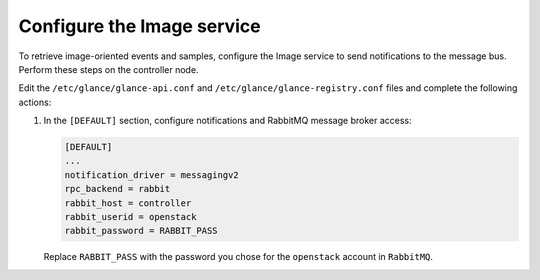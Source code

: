 ===========================
Configure the Image service
===========================

To retrieve image-oriented events and samples, configure
the Image service to send notifications to the message bus.
Perform these steps on the controller node.

Edit the ``/etc/glance/glance-api.conf`` and
``/etc/glance/glance-registry.conf`` files and
complete the following actions:

1. In the ``[DEFAULT]`` section, configure notifications
   and RabbitMQ message broker access:

   .. code-block:: ini

      [DEFAULT]
      ...
      notification_driver = messagingv2
      rpc_backend = rabbit
      rabbit_host = controller
      rabbit_userid = openstack
      rabbit_password = RABBIT_PASS

   Replace ``RABBIT_PASS`` with the password you chose for
   the ``openstack`` account in ``RabbitMQ``.

.. only:: obs or rdo

   2. Restart the Image service:

      .. code-block:: console

         # systemctl restart openstack-glance-api.service openstack-glance-registry.service

.. only:: ubuntu

   2. Restart the Image service:

      .. code-block:: console

         # service glance-registry restart
         # service glance-api restart
